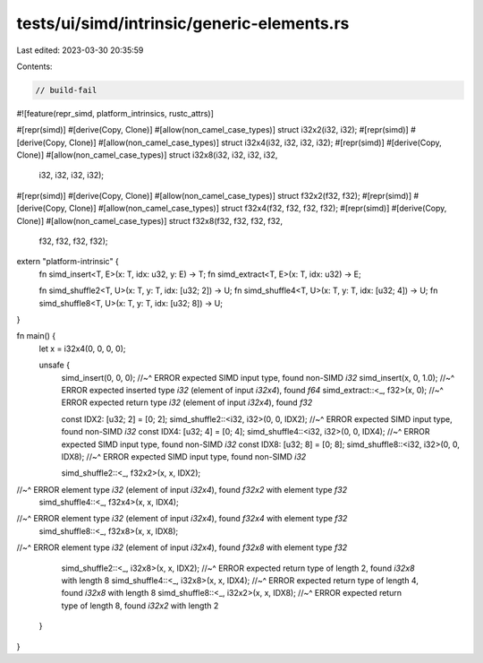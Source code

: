 tests/ui/simd/intrinsic/generic-elements.rs
===========================================

Last edited: 2023-03-30 20:35:59

Contents:

.. code-block:: rs

    // build-fail

#![feature(repr_simd, platform_intrinsics, rustc_attrs)]

#[repr(simd)]
#[derive(Copy, Clone)]
#[allow(non_camel_case_types)]
struct i32x2(i32, i32);
#[repr(simd)]
#[derive(Copy, Clone)]
#[allow(non_camel_case_types)]
struct i32x4(i32, i32, i32, i32);
#[repr(simd)]
#[derive(Copy, Clone)]
#[allow(non_camel_case_types)]
struct i32x8(i32, i32, i32, i32,
             i32, i32, i32, i32);

#[repr(simd)]
#[derive(Copy, Clone)]
#[allow(non_camel_case_types)]
struct f32x2(f32, f32);
#[repr(simd)]
#[derive(Copy, Clone)]
#[allow(non_camel_case_types)]
struct f32x4(f32, f32, f32, f32);
#[repr(simd)]
#[derive(Copy, Clone)]
#[allow(non_camel_case_types)]
struct f32x8(f32, f32, f32, f32,
             f32, f32, f32, f32);

extern "platform-intrinsic" {
    fn simd_insert<T, E>(x: T, idx: u32, y: E) -> T;
    fn simd_extract<T, E>(x: T, idx: u32) -> E;

    fn simd_shuffle2<T, U>(x: T, y: T, idx: [u32; 2]) -> U;
    fn simd_shuffle4<T, U>(x: T, y: T, idx: [u32; 4]) -> U;
    fn simd_shuffle8<T, U>(x: T, y: T, idx: [u32; 8]) -> U;
}

fn main() {
    let x = i32x4(0, 0, 0, 0);

    unsafe {
        simd_insert(0, 0, 0);
        //~^ ERROR expected SIMD input type, found non-SIMD `i32`
        simd_insert(x, 0, 1.0);
        //~^ ERROR expected inserted type `i32` (element of input `i32x4`), found `f64`
        simd_extract::<_, f32>(x, 0);
        //~^ ERROR expected return type `i32` (element of input `i32x4`), found `f32`

        const IDX2: [u32; 2] = [0; 2];
        simd_shuffle2::<i32, i32>(0, 0, IDX2);
        //~^ ERROR expected SIMD input type, found non-SIMD `i32`
        const IDX4: [u32; 4] = [0; 4];
        simd_shuffle4::<i32, i32>(0, 0, IDX4);
        //~^ ERROR expected SIMD input type, found non-SIMD `i32`
        const IDX8: [u32; 8] = [0; 8];
        simd_shuffle8::<i32, i32>(0, 0, IDX8);
        //~^ ERROR expected SIMD input type, found non-SIMD `i32`

        simd_shuffle2::<_, f32x2>(x, x, IDX2);
//~^ ERROR element type `i32` (element of input `i32x4`), found `f32x2` with element type `f32`
        simd_shuffle4::<_, f32x4>(x, x, IDX4);
//~^ ERROR element type `i32` (element of input `i32x4`), found `f32x4` with element type `f32`
        simd_shuffle8::<_, f32x8>(x, x, IDX8);
//~^ ERROR element type `i32` (element of input `i32x4`), found `f32x8` with element type `f32`

        simd_shuffle2::<_, i32x8>(x, x, IDX2);
        //~^ ERROR expected return type of length 2, found `i32x8` with length 8
        simd_shuffle4::<_, i32x8>(x, x, IDX4);
        //~^ ERROR expected return type of length 4, found `i32x8` with length 8
        simd_shuffle8::<_, i32x2>(x, x, IDX8);
        //~^ ERROR expected return type of length 8, found `i32x2` with length 2
    }
}


